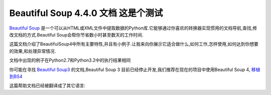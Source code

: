 .. BeautifulSoup文档 documentation master file, created by
   delong wang on Fri Nov 29 13:49:30 2013.
   You can adapt this file completely to your liking, but it should at least
   contain the root `toctree` directive.

Beautiful Soup 4.4.0 文档 这是个测试 
=====================================

`Beautiful Soup <http://www.crummy.com/software/BeautifulSoup/>`_ 是一个可以从HTML或XML文件中提取数据的Python库.它能够通过你喜欢的转换器实现惯用的文档导航,查找,修改文档的方式.Beautiful Soup会帮你节省数小时甚至数天的工作时间.

这篇文档介绍了BeautifulSoup4中所有主要特性,并且有小例子.让我来向你展示它适合做什么,如何工作,怎样使用,如何达到你想要的效果,和处理异常情况.

文档中出现的例子在Python2.7和Python3.2中的执行结果相同

你可能在寻找 `Beautiful Soup3 <http://www.crummy.com/software/BeautifulSoup/bs3/documentation.html>`_ 的文档,Beautiful Soup 3 目前已经停止开发,我们推荐在现在的项目中使用Beautiful Soup 4, `移植到BS4 <http://www.baidu.com>`_

这篇帮助文档已经被翻译成了其它语言:



